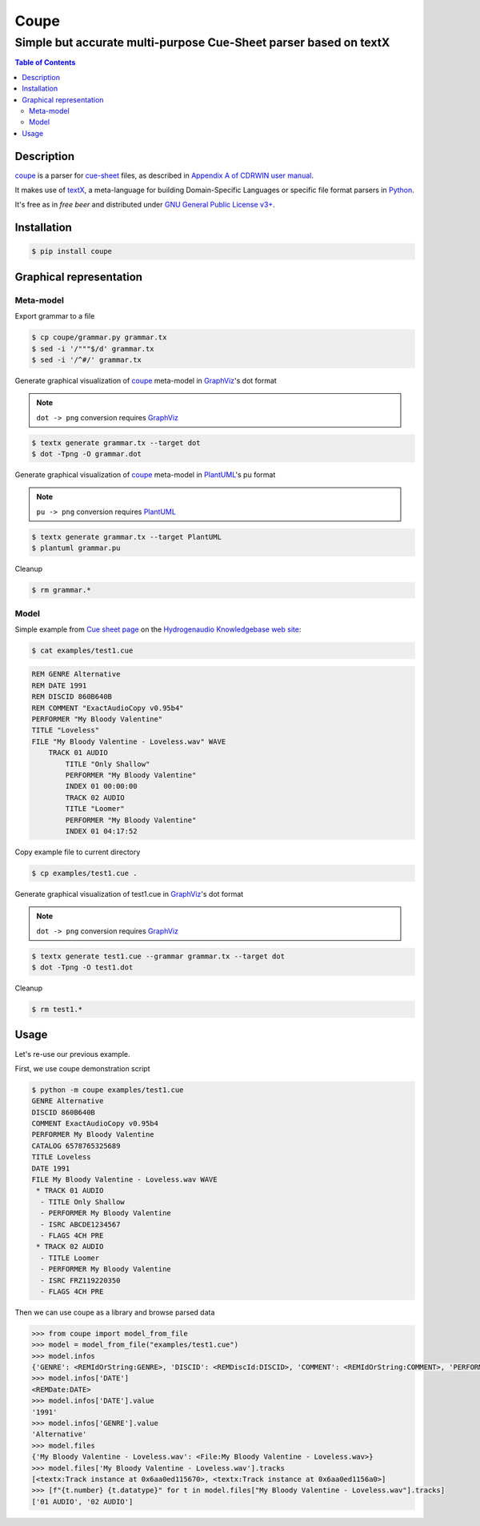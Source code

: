 =====
Coupe
=====

-----------------------------------------------------------------
Simple but accurate multi-purpose Cue-Sheet parser based on textX
-----------------------------------------------------------------

.. contents:: Table of Contents

Description
===========

`coupe`_ is a parser for `cue-sheet`_ files, as described in `Appendix A of CDRWIN
user manual`_.

It makes use of `textX`_, a meta-language for building Domain-Specific Languages
or specific file format parsers in `Python`_.

It's free as in `free beer` and distributed under `GNU General Public License v3+`_.

Installation
============

.. code:: bash

  $ pip install coupe


Graphical representation
========================

Meta-model
----------

Export grammar to a file

.. code:: bash

    $ cp coupe/grammar.py grammar.tx
    $ sed -i '/"""$/d' grammar.tx
    $ sed -i '/^#/' grammar.tx

Generate graphical visualization of coupe_ meta-model in `GraphViz`_'s dot format

.. note:: ``dot -> png`` conversion requires `GraphViz`_

.. code:: bash

    $ textx generate grammar.tx --target dot
    $ dot -Tpng -O grammar.dot

.. image:: images/metamodel-graphviz.png
    :width: 600px
    :alt: Meta-model in GraphViz format

Generate graphical visualization of coupe_ meta-model in `PlantUML`_'s pu format

.. note:: ``pu -> png`` conversion requires `PlantUML`_

.. code:: bash

    $ textx generate grammar.tx --target PlantUML
    $ plantuml grammar.pu

.. image:: images/metamodel-plantuml.png
    :width: 600px
    :alt: Meta-model in PlantUML format

Cleanup

.. code:: bash

    $ rm grammar.*

Model
-----

Simple example from `Cue sheet page`_ on the `Hydrogenaudio Knowledgebase web site`_:

.. code:: bash

    $ cat examples/test1.cue

.. code::

    REM GENRE Alternative
    REM DATE 1991
    REM DISCID 860B640B
    REM COMMENT "ExactAudioCopy v0.95b4"
    PERFORMER "My Bloody Valentine"
    TITLE "Loveless"
    FILE "My Bloody Valentine - Loveless.wav" WAVE
        TRACK 01 AUDIO
            TITLE "Only Shallow"
            PERFORMER "My Bloody Valentine"
            INDEX 01 00:00:00
            TRACK 02 AUDIO
            TITLE "Loomer"
            PERFORMER "My Bloody Valentine"
            INDEX 01 04:17:52

Copy example file to current directory

.. code:: bash

    $ cp examples/test1.cue .

Generate graphical visualization of test1.cue in `GraphViz`_'s dot format

.. note:: ``dot -> png`` conversion requires `GraphViz`_

.. code:: bash

    $ textx generate test1.cue --grammar grammar.tx --target dot
    $ dot -Tpng -O test1.dot

.. image:: images/test1-graphviz.png
    :width: 600px
    :alt: Meta-model in GraphViz format

Cleanup

.. code:: bash

    $ rm test1.*

Usage
=====

Let's re-use our previous example.

First, we use coupe demonstration script

.. code:: bash

    $ python -m coupe examples/test1.cue
    GENRE Alternative
    DISCID 860B640B
    COMMENT ExactAudioCopy v0.95b4
    PERFORMER My Bloody Valentine
    CATALOG 6578765325689
    TITLE Loveless
    DATE 1991
    FILE My Bloody Valentine - Loveless.wav WAVE
     * TRACK 01 AUDIO
      - TITLE Only Shallow
      - PERFORMER My Bloody Valentine
      - ISRC ABCDE1234567
      - FLAGS 4CH PRE
     * TRACK 02 AUDIO
      - TITLE Loomer
      - PERFORMER My Bloody Valentine
      - ISRC FRZ119220350
      - FLAGS 4CH PRE


Then we can use coupe as a library and browse parsed data

.. code:: python

    >>> from coupe import model_from_file
    >>> model = model_from_file("examples/test1.cue")
    >>> model.infos
    {'GENRE': <REMIdOrString:GENRE>, 'DISCID': <REMDiscId:DISCID>, 'COMMENT': <REMIdOrString:COMMENT>, 'PERFORMER': <MetaTag:PERFORMER>, 'CATALOG': <Catalog:CATALOG>, 'TITLE': <MetaTag:TITLE>, 'DATE': <REMDate:DATE>}
    >>> model.infos['DATE']
    <REMDate:DATE>
    >>> model.infos['DATE'].value
    '1991'
    >>> model.infos['GENRE'].value
    'Alternative'
    >>> model.files
    {'My Bloody Valentine - Loveless.wav': <File:My Bloody Valentine - Loveless.wav>}
    >>> model.files['My Bloody Valentine - Loveless.wav'].tracks
    [<textx:Track instance at 0x6aa0ed115670>, <textx:Track instance at 0x6aa0ed1156a0>]
    >>> [f"{t.number} {t.datatype}" for t in model.files["My Bloody Valentine - Loveless.wav"].tracks]
    ['01 AUDIO', '02 AUDIO']

.. _cue-sheet: https://en.wikipedia.org/wiki/Cue_sheet_(computing)
.. _Appendix A of CDRWIN user manual: https://web.archive.org/web/20070614044112/http://www.goldenhawk.com/download/cdrwin.pdf
.. _textX: https://github.com/textX/textX
.. _Python: https://www.python.org/
.. _GNU General Public License v3+: https://www.gnu.org/licenses/gpl-3.0.en.html
.. _GraphViz: https://www.graphviz.org/
.. _PlantUML: https://plantuml.com/
.. _Cue sheet page: http://wiki.hydrogenaud.io/index.php?title=Cue_sheet
.. _Hydrogenaudio Knowledgebase web site: http://wiki.hydrogenaud.io/index.php
